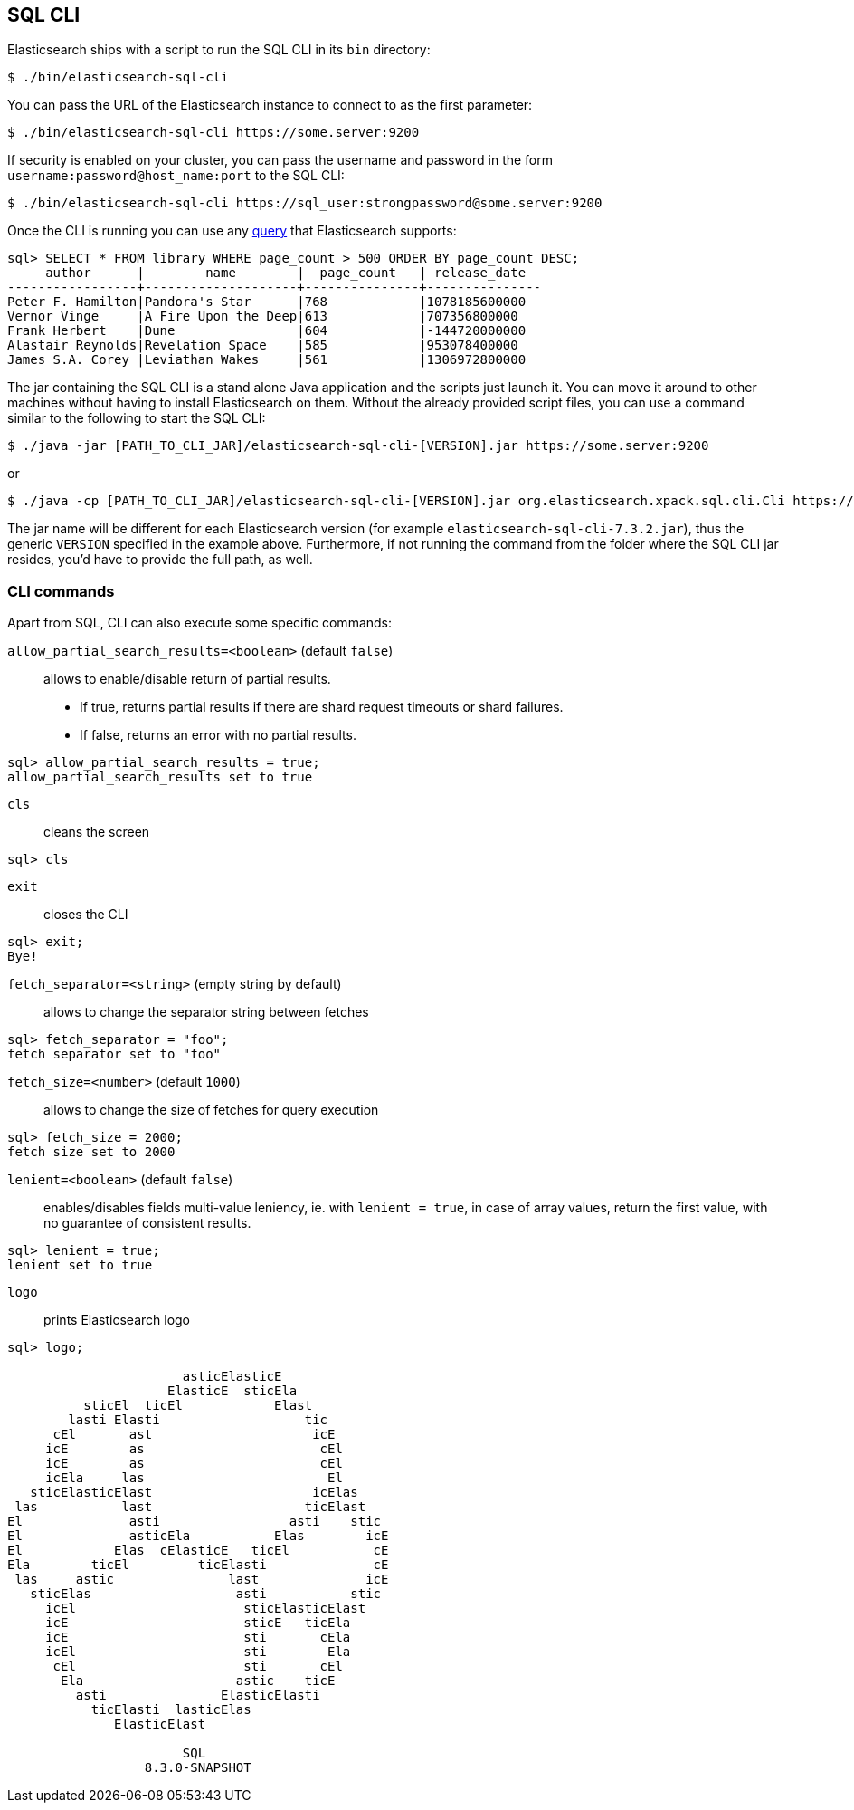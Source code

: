 [role="xpack"]
[[sql-cli]]
== SQL CLI

Elasticsearch ships with a script to run the SQL CLI in its `bin` directory:

[source,bash]
--------------------------------------------------
$ ./bin/elasticsearch-sql-cli
--------------------------------------------------

You can pass the URL of the Elasticsearch instance to connect to as
the first parameter:

[source,bash]
--------------------------------------------------
$ ./bin/elasticsearch-sql-cli https://some.server:9200
--------------------------------------------------

If security is enabled on your cluster, you can pass the username
and password in the form `username:password@host_name:port`
to the SQL CLI:

[source,bash]
--------------------------------------------------
$ ./bin/elasticsearch-sql-cli https://sql_user:strongpassword@some.server:9200
--------------------------------------------------

Once the CLI is running you can use any <<sql-spec,query>> that
Elasticsearch supports:

[source,sqlcli]
--------------------------------------------------
sql> SELECT * FROM library WHERE page_count > 500 ORDER BY page_count DESC;
     author      |        name        |  page_count   | release_date
-----------------+--------------------+---------------+---------------
Peter F. Hamilton|Pandora's Star      |768            |1078185600000
Vernor Vinge     |A Fire Upon the Deep|613            |707356800000
Frank Herbert    |Dune                |604            |-144720000000
Alastair Reynolds|Revelation Space    |585            |953078400000
James S.A. Corey |Leviathan Wakes     |561            |1306972800000
--------------------------------------------------
// TODO it'd be lovely to be able to assert that this is correct but
// that is probably more work then it is worth right now.

The jar containing the SQL CLI is a stand alone Java application and
the scripts just launch it. You can move it around to other machines
without having to install Elasticsearch on them. Without the already
provided script files, you can use a command similar to the following
to start the SQL CLI:

[source,bash]
--------------------------------------------------
$ ./java -jar [PATH_TO_CLI_JAR]/elasticsearch-sql-cli-[VERSION].jar https://some.server:9200
--------------------------------------------------

or

[source,bash]
--------------------------------------------------
$ ./java -cp [PATH_TO_CLI_JAR]/elasticsearch-sql-cli-[VERSION].jar org.elasticsearch.xpack.sql.cli.Cli https://some.server:9200
--------------------------------------------------

The jar name will be different for each Elasticsearch version (for example `elasticsearch-sql-cli-7.3.2.jar`),
thus the generic `VERSION` specified in the example above. Furthermore,
if not running the command from the folder where the SQL CLI jar resides,
you'd have to provide the full path, as well.



[[cli-commands]]
[discrete]
=== CLI commands

Apart from SQL, CLI can also execute some specific commands:


`allow_partial_search_results=<boolean>` (default `false`)::

allows to enable/disable return of partial results.
- If true, returns partial results if there are shard request timeouts or shard failures.
- If false, returns an error with no partial results.

[source,sqlcli]
--------------------------------------------------
sql> allow_partial_search_results = true;
allow_partial_search_results set to true
--------------------------------------------------


`cls`::

cleans the screen

[source,sqlcli]
--------------------------------------------------
sql> cls
--------------------------------------------------


`exit`::

closes the CLI

[source,sqlcli]
--------------------------------------------------
sql> exit;
Bye!
--------------------------------------------------


`fetch_separator=<string>` (empty string by default)::

allows to change the separator string between fetches

[source,sqlcli]
--------------------------------------------------
sql> fetch_separator = "foo";
fetch separator set to "foo"
--------------------------------------------------


`fetch_size=<number>` (default `1000`)::

allows to change the size of fetches for query execution

[source,sqlcli]
--------------------------------------------------
sql> fetch_size = 2000;
fetch size set to 2000
--------------------------------------------------


`lenient=<boolean>` (default `false`)::

enables/disables fields multi-value leniency,
ie. with `lenient = true`, in case of array values, return the first value, with no guarantee of consistent results.

[source,sqlcli]
--------------------------------------------------
sql> lenient = true;
lenient set to true
--------------------------------------------------


`logo`::

prints Elasticsearch logo

[source,sqlcli]
--------------------------------------------------
sql> logo;

                       asticElasticE
                     ElasticE  sticEla
          sticEl  ticEl            Elast
        lasti Elasti                   tic
      cEl       ast                     icE
     icE        as                       cEl
     icE        as                       cEl
     icEla     las                        El
   sticElasticElast                     icElas
 las           last                    ticElast
El              asti                 asti    stic
El              asticEla           Elas        icE
El            Elas  cElasticE   ticEl           cE
Ela        ticEl         ticElasti              cE
 las     astic               last              icE
   sticElas                   asti           stic
     icEl                      sticElasticElast
     icE                       sticE   ticEla
     icE                       sti       cEla
     icEl                      sti        Ela
      cEl                      sti       cEl
       Ela                    astic    ticE
         asti               ElasticElasti
           ticElasti  lasticElas
              ElasticElast

                       SQL
                  8.3.0-SNAPSHOT

--------------------------------------------------

